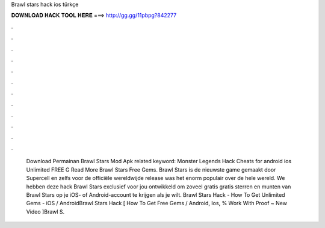 Brawl stars hack ios türkçe

𝐃𝐎𝐖𝐍𝐋𝐎𝐀𝐃 𝐇𝐀𝐂𝐊 𝐓𝐎𝐎𝐋 𝐇𝐄𝐑𝐄 ===> http://gg.gg/11pbpg?842277

.

.

.

.

.

.

.

.

.

.

.

.

 Download Permainan Brawl Stars Mod Apk related keyword: Monster Legends Hack Cheats for android ios Unlimited FREE G Read More Brawl Stars Free Gems. Brawl Stars is de nieuwste game gemaakt door Supercell en zelfs voor de officiële wereldwijde release was het enorm populair over de hele wereld. We hebben deze hack Brawl Stars exclusief voor jou ontwikkeld om zoveel gratis gratis sterren en munten van Brawl Stars op je iOS- of Android-account te krijgen als je wilt. Brawl Stars Hack - How To Get Unlimited Gems - iOS / AndroidBrawl Stars Hack [ How To Get Free Gems / Android, Ios, % Work With Proof ~ New Video ]Brawl S.